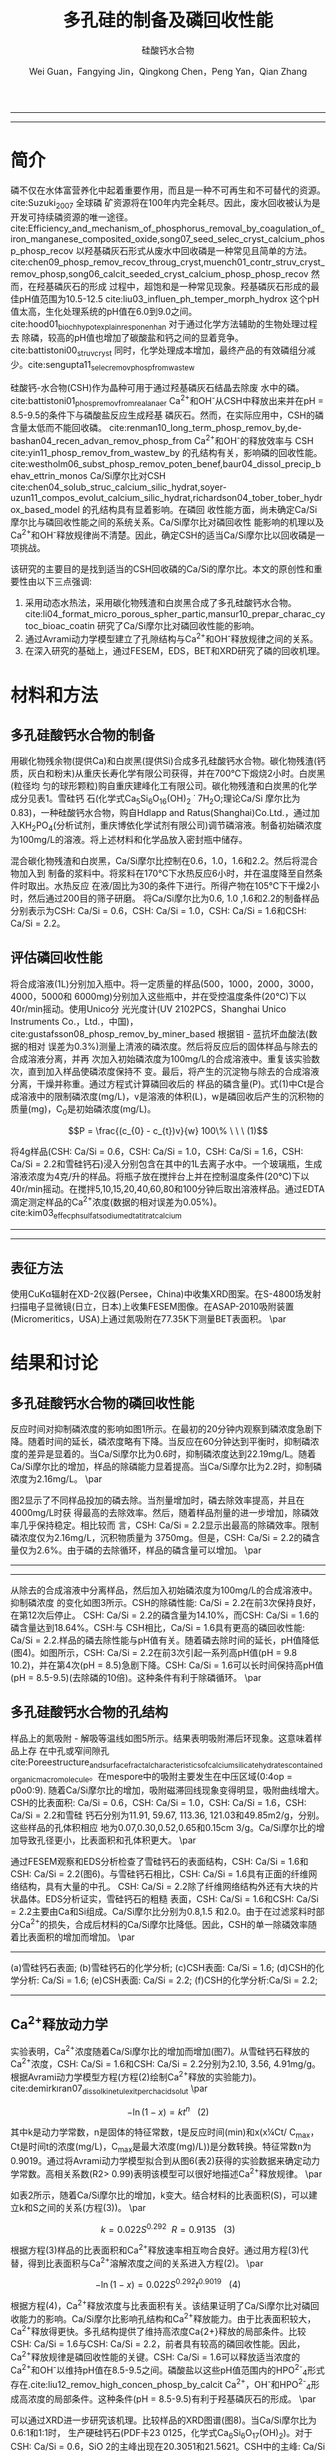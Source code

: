 #+TITLE: 多孔硅的制备及磷回收性能
#+SUBTITLE: 硅酸钙水合物
#+AUTHOR: Wei Guan，Fangying Jin，Qingkong Chen，Peng Yan，Qian Zhang
#+options: top:nil
#+DATE:
#+latex_header: \usepackage{float}
#+latex_header:\usepackage{indentfirst}
#+latex_header:\setlength{\parindent}{2.0cm}
#+latex_header: \usepackage[utf8]{inputenc}
#+latex_header:\usepackage[T1]{fontenc}
#+latex_header:\usepackage{lipsum}
#+latex_header:\usepackage{mwe}
#+latex_header:\usepackage{lmodern}
#+latex_header:\usepackage{graphicx}
#+latex_header:\usepackage{caption}
#+latex_header:\usepackage{floatrow}

#+latex_header: \usepackage[super,square,comma,sort&compress]{natbib}
#+LATEX_HEADER: \usepackage[UTF8]{ctex}
#+LATEX_HEADER: \setCJKmainfont{Source Han Serif CN}


----------------------
\begin{abstract}


多孔硅酸钙水合物用于从废水中合成并回收磷。本研究的主要目的是探讨由不同的$Ca/Si$摩尔比制备的多孔硅酸钙水合物的磷回收性能。也通过场发射扫描电子显微镜($FESEM$)，能量色散谱($EDS$)，布鲁诺-埃梅特-特勒($BET$)和X射线衍射($XRD$)研究磷回收机制。$Ca^{2+}$的释放规律是磷回收性能的关键。不同的$Ca/Si$摩尔比导致孔隙结构的变化。比表面积的增加和$Ca^{2+}$释放浓度的增加相一致。多孔硅酸钙-水合物的$Ca/Si$摩尔比为$1.6$时更适合回收磷。多孔硅酸钙水合物的孔结构提供了维持高浓度$Ca^{2+}$释放的局部条件。多孔硅酸钙水合物可以释放适当浓度的$Ca^{2+}$和$OH$，使pH值保持在$8.5-9.5$。这种条件有利于羟基磷灰石的形成。磷回收后，多孔硅酸钙水合物的磷含量达到$18.64%$。


{{\it keywords:} 硅酸钙水合物; 磷回收; 多孔结构; 制备}}

\end{abstract}
----------------------

* 简介
磷不仅在水体富营养化中起着重要作用，而且是一种不可再生和不可替代的资源。cite:Suzuki_2007 全球磷
矿资源将在100年内完全耗尽。因此，废水回收被认为是开发可持续磷资源的唯一途径。
cite:Efficiency_and_mechanism_of_phosphorus_removal_by_coagulation_of_iron_manganese_composited_oxide,song07_seed_selec_cryst_calcium_phosp_phosp_recov
以羟基磷灰石形式从废水中回收磷是一种常见且简单的方法。
cite:chen09_phosp_remov_recov_throug_cryst,muench01_contr_struv_cryst_remov_phosp,song06_calcit_seeded_cryst_calcium_phosp_phosp_recov
然而，在羟基磷灰石的形成
过程中，超饱和是一种常见现象。羟基磷灰石形成的最佳pH值范围为10.5-12.5 cite:liu03_influen_ph_temper_morph_hydrox 这个pH
值太高，生化处理系统的pH值在6.0到9.0之间。cite:hood01_bioch_hypot_explain_respon_enhan 对于通过化学方法辅助的生物处理过程去
除磷，较高的pH值也增加了碳酸盐和钙之间的显着竞争。cite:battistoni00_struv_cryst
同时，化学处理成本增加，最终产品的有效磷组分减少。cite:sengupta11_selec_remov_phosp_from_wastew

硅酸钙-水合物(CSH)作为晶种可用于通过羟基磷灰石结晶去除废
水中的磷。cite:battistoni01_phosp_remov_from_real_anaer Ca^{2+}和OH^{-}从CSH中释放出来并在pH = 8.5-9.5的条件下与磷酸盐反应生成羟基
磷灰石。然而，在实际应用中，CSH的磷含量太低而不能回收磷。
cite:renman10_long_term_phosp_remov_by,de-bashan04_recen_advan_remov_phosp_from  Ca^{2+}和OH^{-}的释放效率与
CSH cite:yin11_phosp_remov_from_wastew_by 的孔结构有关，影响磷的回收性能。
cite:westholm06_subst_phosp_remov_poten_benef,baur04_dissol_precip_behav_ettrin_monos
Ca/Si摩尔比对CSH
cite:chen04_solub_struc_calcium_silic_hydrat,soyer-uzun11_compos_evolut_calcium_silic_hydrat,richardson04_tober_tober_hydrox_based_model
的孔结构具有显着影响。在磷回
收性能方面，尚未确定Ca/Si摩尔比与磷回收性能之间的系统关系。Ca/Si摩尔比对磷回收性
能影响的机理以及Ca^{2+}和OH^{-}释放规律尚不清楚。因此，确定CSH的适当Ca/Si摩尔比以回收磷是一项挑战。

该研究的主要目的是找到适当的CSH回收磷的Ca/Si的摩尔比。本文的原创性和重要性由以下三点强调:
 1. 采用动态水热法，采用碳化物残渣和白炭黑合成了多孔硅酸钙水合物。 cite:li04_format_micro_porous_spher_partic,mansur10_prepar_charac_cytoc_bioac_coatin 研究了Ca/Si摩尔比对磷回收性能的影响。
 2. 通过Avrami动力学模型建立了孔隙结构与Ca^{2+}和OH^{-}释放规律之间的关系。
 3. 在深入研究的基础上，通过FESEM，EDS，BET和XRD研究了磷的回收机理。

* 材料和方法
** 多孔硅酸钙水合物的制备
用碳化物残余物(提供Ca)和白炭黑(提供Si)合成多孔硅酸钙水合物。碳化物残渣(钙
质，灰白和粉末)从重庆长寿化学有限公司获得，并在700℃下煅烧2小时。白炭黑(粒径均
匀的球形颗粒)购自重庆建峰化工有限公司。碳化物残渣和白炭黑的化学成分见表1。雪硅钙
石(化学式Ca_{5}Si_{6}O_{16}(OH)_{2} \dot 7H_{2}O;理论Ca/Si 摩尔比为0.83)，一种硅酸钙水合物，购自Hdlapp and Ratus(Shanghai)Co.Ltd.，通过加入KH_{2}PO_{4}(分析试剂，重庆博依化学试剂有限公司)调节磷溶液。制备初始磷浓度为100mg/L的溶液。将上述材料和化学品放入密封瓶中储存。

混合碳化物残渣和白炭黑，Ca/Si摩尔比控制在0.6，1.0，1.6和2.2。然后将混合物加入到
制备的浆料中。将浆料在170℃下水热反应6小时，并在温度降至自然条件时取出。水热反应
在液/固比为30的条件下进行。所得产物在105℃下干燥2小时，然后通过200目的筛子研磨。
将Ca/Si摩尔比为0.6, 1.0 ,1.6和2.2的制备样品分别表示为CSH: Ca/Si = 0.6，CSH: Ca/Si
= 1.0，CSH: Ca/Si = 1.6和CSH: Ca/Si = 2.2。
** 评估磷回收性能
将合成溶液(1L)分别加入瓶中。将一定质量的样品(500，1000，2000，3000，4000，5000和
6000mg)分别加入这些瓶中，并在受控温度条件(20℃)下以40r/min摇动。使用Unico分
光光度计(UV 2102PCS，Shanghai Unico Instruments Co.，Ltd.，中国)，
cite:gustafsson08_phosp_remov_by_miner_based 根据钼 - 蓝抗坏血酸法(数据的相对
误差为0.3%)测量上清液的磷浓度。然后将反应后的固体样品与除去的合成溶液分离，并再
次加入初始磷浓度为100mg/L的合成溶液中。重复该实验数次，直到加入样品使磷浓度保持不
变。最后，将产生的沉淀物与除去的合成溶液分离，干燥并称重。通过方程式计算磷回收后的
样品的磷含量(P)。式(1)中Ct是合成溶液中的限制磷浓度(mg/L)，v是溶液的体积(L)，w是磷回收后产生的沉积物的质量(mg)，C_{0}是初始磷浓度(mg/L)。

\[P = \frac{(c_{0} - c_{t})v}{w} 100\% \ \ \  (1)\]

将4g样品(CSH: Ca/Si = 0.6，CSH: Ca/Si = 1.0，CSH: Ca/Si = 1.6，CSH: Ca/Si = 2.2和雪硅钙石)浸入分别包含在其中的1L去离子水中。一个玻璃瓶，生成溶液浓度为4克/升的样品。将瓶子放在搅拌台上并在控制温度条件(20℃)下以40r/min摇动。在搅拌5,10,15,20,40,60,80和100分钟后取出溶液样品。通过EDTA滴定测定样品的Ca^{2+}浓度(数据的相对误差为0.05%)。cite:kim03_effec_ph_sulfat_sodium_edta_titrat_calcium

-----------------------------------

\includegraphics[width=0.9\textwidth]{table.1.new.png}
\captionof{table}{碳化物残基和白炭黑的化学成分} \label{tab:title}

-----------------------------------

** 表征方法
\setlength{\parindent}{1.0cm}
使用CuKα辐射在XD-2仪器(Persee，China)中收集XRD图案。在S-4800场发射扫描电子显微镜(日立，日本)上收集FESEM图像。在ASAP-2010吸附装置(Micromeritics，USA)上通过氮吸附在77.35K下测量BET表面积。
\par
* 结果和讨论
** 多孔硅酸钙水合物的磷回收性能
\setlength{\parindent}{1.0cm}
反应时间对抑制磷浓度的影响如图1所示。在最初的20分钟内观察到磷浓度急剧下降。随着时间的延长，磷浓度略有下降。当反应在60分钟达到平衡时，抑制磷浓度的差异是显着的。当Ca/Si摩尔比为0.6时，抑制磷浓度达到22.19mg/L。随着Ca/Si摩尔比的增加，样品的除磷能力显着提高。当Ca/Si摩尔比为2.2时，抑制磷浓度为2.16mg/L。
\par

\setlength{\parindent}{1.0cm}
图2显示了不同样品投加的磷去除。当剂量增加时，磷去除效率提高，并且在4000mg/L时获
得最高的去除效率。然后，随着样品剂量的进一步增加，除磷效率几乎保持稳定。相比较而
言，CSH: Ca/Si = 2.2显示出最高的除磷效率。限制磷浓度仅为2.16mg/L，沉积物质量为
3750mg。但是，CSH: Ca/Si = 2.2的磷含量仅为2.6%。由于磷的去除循环，样品的磷含量可以增加。
\par


----------------------------

\begin{figure}
    \centering
    \begin{minipage}{0.45\textwidth}
        \centering
        \includegraphics[width=0.9\textwidth]{fig.1.png} % first figure itself
        \caption{反应时间对抑制磷浓度的影响}
    \end{minipage}\hfill
    \begin{minipage}{0.45\textwidth}
        \centering
        \includegraphics[width=0.9\textwidth]{fig.2.png} % second figure itself
        \caption{样品用量对抑制磷浓度的影响}
    \end{minipage}
\end{figure}


\includegraphics[width=0.9\textwidth]{fig.3.png}
\captionof{figure}{除磷循环抑制磷浓度的变化} \label{tab:title}

--------------------------------



\setlength{\parindent}{1.0cm}
从除去的合成溶液中分离样品，然后加入初始磷浓度为100mg/L的合成溶液中。抑制磷浓度
的变化如图3所示。CSH的除磷性能: Ca/Si = 2.2在前3次保持良好，在第12次后停止。
CSH: Ca/Si = 2.2的磷含量为14.10%，而CSH: Ca/Si = 1.6的磷含量达到18.64%。CSH:与
CSH相比，Ca/Si = 1.6具有更高的磷回收性能: Ca/Si = 2.2.样品的磷去除性能与pH值有关。随着磷去除时间的延长，pH值降低(图4)。如图所示，CSH: Ca/Si = 2.2在前3次引起一系列高pH值(pH = 9.8 10.2)，并在第4次(pH = 8.5)急剧下降。CSH: Ca/Si = 1.6可以长时间保持高pH值(pH = 8.5-9.5)(去除磷的10倍)。这种条件有利于除磷循环。
\par

** 多孔硅酸钙水合物的孔结构
\setlength{\parindent}{1.0cm}
样品上的氮吸附 - 解吸等温线如图5所示。结果表明吸附滞后环现象。这意味着样品上存
在中孔或窄间隙孔cite:Poreestructure_and_surface_fractal_characteristics_of_calcium_silicate_hydrates_contained_organic_macromolecule。在mespore中的吸附主要发生在中压区域(0:4op = p0o0:9).
随着Ca/Si摩尔比的增加，吸附磁滞回线现象变得明显，吸附曲线增大。CSH的比表面积:
Ca/Si = 0.6，CSH: Ca/Si = 1.0，CSH: Ca/Si = 1.6，CSH: Ca/Si = 2.2和雪硅
钙石分别为11.91, 59.67, 113.36, 121.03和49.85m2/g，分别。这些样品的孔体积相应
地为0.07,0.30,0.52,0.65和0.15cm 3/g。Ca/Si摩尔比的增加导致孔径更小，比表面积和孔体积更大。
\par

\setlength{\parindent}{1.0cm}
通过FESEM观察和EDS分析检查了雪硅钙石的表面结构，CSH: Ca/Si = 1.6和CSH: Ca/Si =
2.2(图6)。与雪硅钙石相比，CSH: Ca/Si = 1.6具有正面的纤维网络结构，具有大量的中孔。
CSH: Ca/Si = 2.2除了纤维网络结构外还有大块的片状晶体。EDS分析证实，雪硅钙石的粗糙
表面，CSH: Ca/Si = 1.6和CSH: Ca/Si = 2.2主要由Ca和Si组成。Ca/Si摩尔比分别为0.8,1.5
和2.0。由于在过滤浆料时部分Ca^{2+}的损失，合成后材料的Ca/Si摩尔比降低。因此，CSH的单一除磷效率随着比表面积的增加而增加。
\par

---------------------------

\begin{figure}
    \centering
    \begin{minipage}{0.45\textwidth}
        \centering
        \includegraphics[width=0.9\textwidth]{fig.4.png} % first figure itself
        \caption{除磷循环对pH值的影响}
    \end{minipage}\hfill
    \begin{minipage}{0.45\textwidth}
        \centering
        \includegraphics[width=0.9\textwidth]{fig.5.png} % second figure itself
        \caption{样品上的氮吸附 - 解吸等温线。}
    \end{minipage}
\end{figure}



\includegraphics[width=0.9\textwidth]{fig.6.png}
\captionof{figure}{FESEM观察和EDS分析} \label{tab:title}

(a)雪硅钙石表面;
(b)雪硅钙石的化学分析;
(c)CSH表面: Ca/Si = 1.6;
(d)CSH的化学分析: Ca/Si = 1.6;
(e)CSH表面: Ca/Si = 2.2;
(f)CSH的化学分析:Ca/Si = 2.2;

--------------------------------------------


** Ca^{2+}释放动力学
\setlength{\parindent}{1.0cm}
实验表明，Ca^{2+}浓度随着Ca/Si摩尔比的增加而增加(图7)。从雪硅钙石释放的
Ca^{2+}浓度，CSH: Ca/Si = 1.6和CSH: Ca/Si = 2.2分别为2.10, 3.56, 4.91mg/g。
根据Avrami动力学模型方程(方程(2)绘制Ca^{2+}释放的实验能力)。cite:demirkıran07_dissol_kinet_ulexit_perch_acid_solut
\par

\[-\ln(1-x) = kt^{n} \ \ \ (2)\]

\setlength{\parindent}{1.0cm}
其中k是动力学常数，n是固体的特征常数，t是反应时间(min)和x(x¼Ct/ C_{max}，Ct是时间t的浓度(mg/L)，C_{max}是最大浓度(mg)/L))是分数转换。特征常数n为0.9019。通过将Avrami动力学模型拟合到从图6(表2)获得的实验数据来确定动力学常数。高相关系数(R2> 0.99)表明该模型可以很好地描述Ca^{2+}释放规律。
\par


\setlength{\parindent}{1.0cm}
如表2所示，随着Ca/Si摩尔比的增加，k变大。结合材料的比表面积(S)，可以建立k和S之间的关系(方程(3))。
\par

\[k = 0.022S^{0.292} \ \ R = 0.9135 \ \ \ (3)\]

\setlength{\parindent}{1.0cm}
根据方程(3)样品的比表面积和Ca^{2+}释放速率相互吻合良好。通过用方程(3)代替，得到比表面积与Ca^{2+}溶解浓度之间的关系进入方程(2)。
\par

\[-\ln(1-x) = 0.022S^{0.292}t^{0.9019} \ \ \ (4)\]

\setlength{\parindent}{1.0cm}
根据方程(4)，Ca^{2+}释放浓度与比表面积有关。该结果证明了Ca/Si摩尔比对磷回收能力的影响。Ca/Si摩尔比影响孔结构和Ca^{2+}释放能力。由于比表面积较大，Ca^{2+}释放得更快。多孔结构提供了维持高浓度Ca{2+}释放的局部条件。比较CSH: Ca/Si = 1.6与CSH: Ca/Si = 2.2，前者具有较高的磷回收性能。因此，Ca^{2+}释放规律是磷回收性能的关键。CSH: Ca/Si = 1.6可以释放适当浓度的Ca^{2+}和OH^{-}以维持pH值在8.5-9.5之间。磷酸盐以这些pH值范围内的HPO^{2-}_{4}形式存在.cite:liu12_remov_high_concen_phosp_by_calcit Ca^{2+}，OH^{-}和HPO^{2-}_{4}形成高浓度的局部条件。这种条件(pH = 8.5-9.5)有利于羟基磷灰石的形成。
\par

\setlength{\parindent}{1.0cm}
可以通过XRD进一步研究该机理。比较样品的XRD图谱(图8)。当Ca/Si摩尔比为0.6:1和1:1时，
生产硬硅钙石(PDF卡23 0125，化学式Ca_{6}Si_{6}O_{17}(OH)_{2})。对于CSH: Ca/Si =
0.6，SiO 2的主峰出现在20.3051和21.5621。CSH中的主峰: Ca/Si = 1.6和CSH: Ca/Si = 2.2
归属于jennite(PDF卡18-1206;式Ca_{9}Si_{6}O_{18}(OH)_{6}·8H_{2}O;理论Ca/Si摩尔比
为1.5)。CSH: Ca/Si = 2.2的XRD图谱显示存在Ca(OH)_{2}。形成的Ca(OH)_{2}的覆盖率与基于FESEM观察的结果完全一致[27]。
\par

\begin{figure}
    \centering
    \begin{minipage}{0.45\textwidth}
        \centering
        \includegraphics[width=0.9\textwidth]{fig.7.png} % first figure itself
        \caption{样品中释放的Ca^{2+}浓度}
    \end{minipage}\hfill
    \begin{minipage}{0.45\textwidth}
        \centering
        \includegraphics[width=0.9\textwidth]{fig.8.png} % second figure itself
        \caption{样品的X射线衍射(XRD)图案。}
    \end{minipage}
\end{figure}

\setlength{\parindent}{1.0cm}
实验表明，与硬硅钙石和雪硅钙石相比，jennite具有更强的Ca^{2+}释放能力。低Ca/Si
摩尔比导致白炭黑过剩。因此，在材料表面上形成富含Si的层并阻止Ca^{2+}释放。随后,
材料的磷回收能力下降。Ca(OH)_{2}的形成是由于具有高Ca/Si摩尔比的碳化物残余物的
过剩。由于Ca(OH)_{2}的存在，CSH的单磷去除效率: Ca/Si = 2.2优于其他样品。然而,
大量的Ca^{2+}被释放并与浸入合成溶液中的材料一样快地与磷酸根离子反应。羟基磷灰石层在短时间内形成并导致孔结构的阻塞。因此Ca^{2+}释放能力下降。
\par

* 总结

bibliography:man.bib
bibliographystyle:ieeetr
